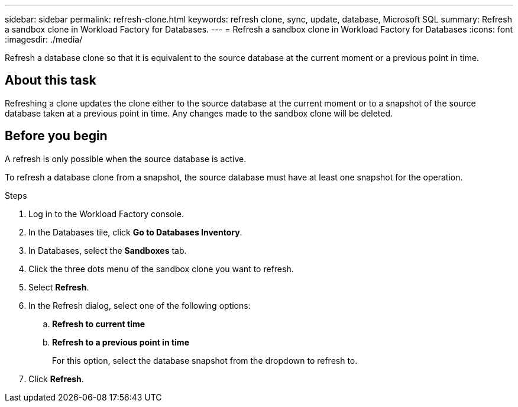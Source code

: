 ---
sidebar: sidebar
permalink: refresh-clone.html
keywords: refresh clone, sync, update, database, Microsoft SQL
summary: Refresh a sandbox clone in Workload Factory for Databases.
---
= Refresh a sandbox clone in Workload Factory for Databases
:icons: font
:imagesdir: ./media/

[.lead]
Refresh a database clone so that it is equivalent to the source database at the current moment or a previous point in time. 

== About this task
Refreshing a clone updates the clone either to the source database at the current moment or to a snapshot of the source database taken at a previous point in time. Any changes made to the sandbox clone will be deleted. 

== Before you begin
A refresh is only possible when the source database is active. 

To refresh a database clone from a snapshot, the source database must have at least one snapshot for the operation.

.Steps
. Log in to the Workload Factory console. 
. In the Databases tile, click *Go to Databases Inventory*. 
. In Databases, select the *Sandboxes* tab.
. Click the three dots menu of the sandbox clone you want to refresh.
. Select *Refresh*. 
. In the Refresh dialog, select one of the following options: 
.. *Refresh to current time*
.. *Refresh to a previous point in time* 
+
For this option, select the database snapshot from the dropdown to refresh to. 
. Click *Refresh*. 
